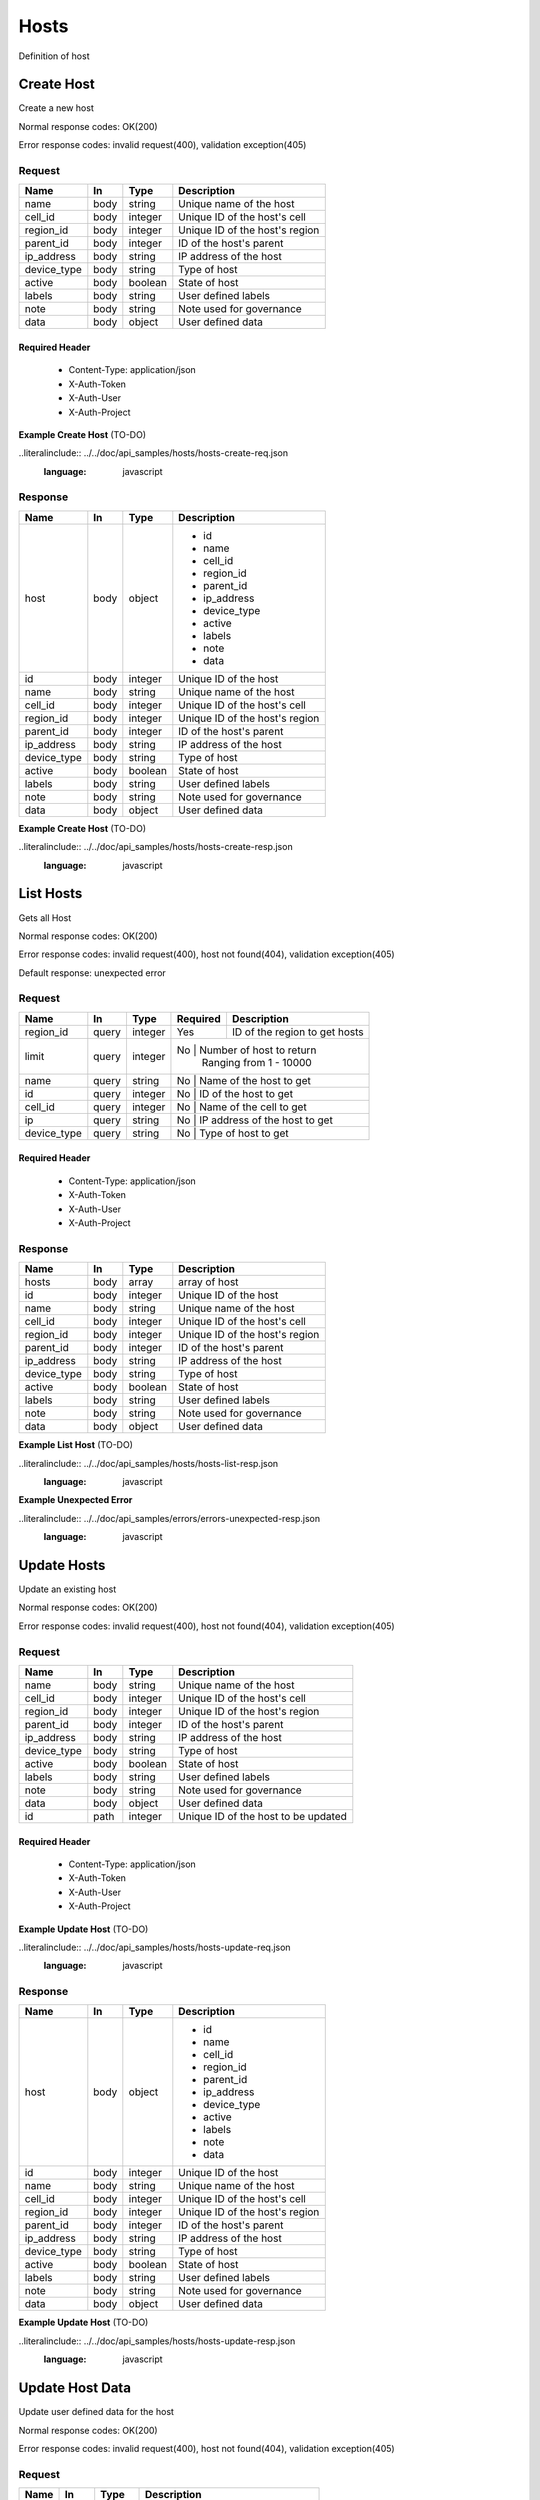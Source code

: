 .. _hosts:	

=====
Hosts
=====

Definition of host

Create Host
===========

.. glossary::
    POST
        /v1/hosts

Create a new host

Normal response codes: OK(200)

Error response codes: invalid request(400), validation exception(405)

Request
-------

+------------+------+---------+-------------------------------+
| Name       | In   | Type    | Description                   |
+============+======+=========+===============================+
| name       | body | string  | Unique name of the host       |
+------------+------+---------+-------------------------------+
| cell_id    | body | integer | Unique ID of the host's cell  |
+------------+------+---------+-------------------------------+
| region_id  | body | integer | Unique ID of the host's region|
+------------+------+---------+-------------------------------+
| parent_id  | body | integer | ID of the host's parent       |
+------------+------+---------+-------------------------------+
| ip_address | body | string  | IP address of the host        |
+------------+------+---------+-------------------------------+
| device_type| body | string  | Type of host                  |
+------------+------+---------+-------------------------------+
| active     | body | boolean | State of host                 |
+------------+------+---------+-------------------------------+
| labels     | body | string  | User defined labels           |
+------------+------+---------+-------------------------------+
| note       | body | string  | Note used for governance      |
+------------+------+---------+-------------------------------+
| data       | body | object  | User defined data             |
+------------+------+---------+-------------------------------+

Required Header
^^^^^^^^^^^^^^^

    - Content-Type: application/json
    - X-Auth-Token
    - X-Auth-User
    - X-Auth-Project

**Example Create Host** (TO-DO)

..literalinclude:: ../../doc/api_samples/hosts/hosts-create-req.json
   :language: javascript

Response
--------

+------------+------+---------+-------------------------------+
| Name       | In   | Type    | Description                   |
+============+======+=========+===============================+
| host       | body | object  | - id                          |
|            |      |         | - name                        |
|            |      |         | - cell_id                     |
|            |      |         | - region_id                   |
|            |      |         | - parent_id                   |
|            |      |         | - ip_address                  |
|            |      |         | - device_type                 |
|            |      |         | - active                      |
|            |      |         | - labels                      |
|            |      |         | - note                        |
|            |      |         | - data                        |
+------------+------+---------+-------------------------------+
| id         | body | integer | Unique ID of the host         |
+------------+------+---------+-------------------------------+
| name       | body | string  | Unique name of the host       |
+------------+------+---------+-------------------------------+
| cell_id    | body | integer | Unique ID of the host's cell  |
+------------+------+---------+-------------------------------+
| region_id  | body | integer | Unique ID of the host's region|
+------------+------+---------+-------------------------------+
| parent_id  | body | integer | ID of the host's parent       |
+------------+------+---------+-------------------------------+
| ip_address | body | string  | IP address of the host        |
+------------+------+---------+-------------------------------+
| device_type| body | string  | Type of host                  |
+------------+------+---------+-------------------------------+
| active     | body | boolean | State of host                 |
+------------+------+---------+-------------------------------+
| labels     | body | string  | User defined labels           |
+------------+------+---------+-------------------------------+
| note       | body | string  | Note used for governance      |
+------------+------+---------+-------------------------------+
| data       | body | object  | User defined data             |
+------------+------+---------+-------------------------------+

**Example Create Host** (TO-DO)

..literalinclude:: ../../doc/api_samples/hosts/hosts-create-resp.json
   :language: javascript

List Hosts
==========

.. glossary::
    GET
        /v1/hosts?region_id=

Gets all Host

Normal response codes: OK(200)

Error response codes: invalid request(400), host not found(404), validation exception(405)

Default response: unexpected error

Request
-------

+------------+------+---------+---------+------------------------------+
| Name       | In   | Type    | Required| Description                  |
+============+======+=========+=========+==============================+
| region_id  | query| integer | Yes     | ID of the region to get hosts|
+------------+------+---------+---------+------------------------------+
| limit      | query| integer | No      | Number of host to return     |
|            |      |         |         | Ranging from 1 - 10000       |
+------------+------+---------+----------------------------------------+
| name       | query| string  | No      | Name of the host to get      |
+------------+------+---------+----------------------------------------+
| id         | query| integer | No      | ID of the host to get        |
+------------+------+---------+----------------------------------------+
| cell_id    | query| integer | No      | Name of the cell to get      |
+------------+------+---------+----------------------------------------+
| ip         | query| string  | No      | IP address of the host to get|
+------------+------+---------+----------------------------------------+
| device_type| query| string  | No      | Type of host to get          |
+------------+------+---------+----------------------------------------+

Required Header
^^^^^^^^^^^^^^^

    - Content-Type: application/json
    - X-Auth-Token
    - X-Auth-User
    - X-Auth-Project

Response
--------

+------------+------+---------+-------------------------------+
| Name       | In   | Type    | Description                   |
+============+======+=========+===============================+
| hosts      | body | array   | array of host                 |
+------------+------+---------+-------------------------------+
| id         | body | integer | Unique ID of the host         |
+------------+------+---------+-------------------------------+
| name       | body | string  | Unique name of the host       |
+------------+------+---------+-------------------------------+
| cell_id    | body | integer | Unique ID of the host's cell  |
+------------+------+---------+-------------------------------+
| region_id  | body | integer | Unique ID of the host's region|
+------------+------+---------+-------------------------------+
| parent_id  | body | integer | ID of the host's parent       |
+------------+------+---------+-------------------------------+
| ip_address | body | string  | IP address of the host        |
+------------+------+---------+-------------------------------+
| device_type| body | string  | Type of host                  |
+------------+------+---------+-------------------------------+
| active     | body | boolean | State of host                 |
+------------+------+---------+-------------------------------+
| labels     | body | string  | User defined labels           |
+------------+------+---------+-------------------------------+
| note       | body | string  | Note used for governance      |
+------------+------+---------+-------------------------------+
| data       | body | object  | User defined data             |
+------------+------+---------+-------------------------------+

**Example List Host** (TO-DO)

..literalinclude:: ../../doc/api_samples/hosts/hosts-list-resp.json
   :language: javascript

**Example Unexpected Error**

..literalinclude:: ../../doc/api_samples/errors/errors-unexpected-resp.json
   :language: javascript

Update Hosts
============

.. glossary::
    PUT
        /v1/hosts/{id}

Update an existing host

Normal response codes: OK(200)

Error response codes: invalid request(400), host not found(404), validation exception(405)

Request
-------

+------------+------+---------+------------------------------------+
| Name       | In   | Type    | Description                        |
+============+======+=========+====================================+
| name       | body | string  | Unique name of the host            |
+------------+------+---------+------------------------------------+
| cell_id    | body | integer | Unique ID of the host's cell       |
+------------+------+---------+------------------------------------+
| region_id  | body | integer | Unique ID of the host's region     |
+------------+------+---------+------------------------------------+
| parent_id  | body | integer | ID of the host's parent            |
+------------+------+---------+------------------------------------+
| ip_address | body | string  | IP address of the host             |
+------------+------+---------+------------------------------------+
| device_type| body | string  | Type of host                       |
+------------+------+---------+------------------------------------+
| active     | body | boolean | State of host                      |
+------------+------+---------+------------------------------------+
| labels     | body | string  | User defined labels                |
+------------+------+---------+------------------------------------+
| note       | body | string  | Note used for governance           |
+------------+------+---------+------------------------------------+
| data       | body | object  | User defined data                  |
+------------+------+---------+------------------------------------+
| id         | path | integer | Unique ID of the host to be updated|
+------------+------+---------+------------------------------------+

Required Header
^^^^^^^^^^^^^^^

    - Content-Type: application/json
    - X-Auth-Token
    - X-Auth-User
    - X-Auth-Project

**Example Update Host** (TO-DO)

..literalinclude:: ../../doc/api_samples/hosts/hosts-update-req.json
   :language: javascript

Response
--------

+------------+------+---------+-------------------------------+
| Name       | In   | Type    | Description                   |
+============+======+=========+===============================+
| host       | body | object  | - id                          |
|            |      |         | - name                        |
|            |      |         | - cell_id                     |
|            |      |         | - region_id                   |
|            |      |         | - parent_id                   |
|            |      |         | - ip_address                  |
|            |      |         | - device_type                 |
|            |      |         | - active                      |
|            |      |         | - labels                      |
|            |      |         | - note                        |
|            |      |         | - data                        |
+------------+------+---------+-------------------------------+
| id         | body | integer | Unique ID of the host         |
+------------+------+---------+-------------------------------+
| name       | body | string  | Unique name of the host       |
+------------+------+---------+-------------------------------+
| cell_id    | body | integer | Unique ID of the host's cell  |
+------------+------+---------+-------------------------------+
| region_id  | body | integer | Unique ID of the host's region|
+------------+------+---------+-------------------------------+
| parent_id  | body | integer | ID of the host's parent       |
+------------+------+---------+-------------------------------+
| ip_address | body | string  | IP address of the host        |
+------------+------+---------+-------------------------------+
| device_type| body | string  | Type of host                  |
+------------+------+---------+-------------------------------+
| active     | body | boolean | State of host                 |
+------------+------+---------+-------------------------------+
| labels     | body | string  | User defined labels           |
+------------+------+---------+-------------------------------+
| note       | body | string  | Note used for governance      |
+------------+------+---------+-------------------------------+
| data       | body | object  | User defined data             |
+------------+------+---------+-------------------------------+

**Example Update Host**  (TO-DO)

..literalinclude:: ../../doc/api_samples/hosts/hosts-update-resp.json
   :language: javascript

Update Host Data
================

.. glossary::
    PUT
        /v1/hosts/{id}/data

Update user defined data for the host

Normal response codes: OK(200)

Error response codes: invalid request(400), host not found(404), validation exception(405)

Request
-------

+--------+------+---------+------------------------------------+
| Name   | In   | Type    | Description                        |
+========+======+=========+====================================+
| key    | body | string  | Identifier                         |
+--------+------+---------+------------------------------------+
| value  | body | object  | Data                               |
+--------+------+---------+------------------------------------+
| id     | path | integer | Unique ID of the host to be updated|
+--------+------+---------+------------------------------------+

Required Header
^^^^^^^^^^^^^^^

    - Content-Type: application/json
    - X-Auth-Token
    - X-Auth-User
    - X-Auth-Project

**Example Update Host Data** (TO-DO)

..literalinclude:: ../../doc/api_samples/hosts/hosts-upadate—data-req.json
   :language: javascript

Response
--------

+--------+------+---------+-------------------------+
| Name   | In   | Type    | Description             |
+========+======+=========+=========================+
| key    | body | string  | Identifier              |
+--------+------+---------+-------------------------+
| value  | body | object  | Data                    |
+--------+------+---------+-------------------------+


**Example Update Host Data** (TO-DO)

..literalinclude:: ../../doc/api_samples/hosts/hosts-update-data-resp.json
   :language: javascript

Delete Host
===========

.. glossary::
    DELETE
        /v1/hosts/{id}

Deletes an existing record of a Host

Normal response codes: no content(204)

Error response codes: invalid request(400), host not found(404)

Request
-------

+--------+------+---------+------------------------------------+
| Name   | In   | Type    | Description                        |
+========+======+=========+====================================+
| id     | path | integer | Unique ID of the host to be updated|
+--------+------+---------+------------------------------------+

Required Header
^^^^^^^^^^^^^^^

    - Content-Type: application/json
    - X-Auth-Token
    - X-Auth-User
    - X-Auth-Project

Response
--------

No body content is returned on a successful DELETE

Delete Host Data
================

.. glossary::
    DELETE
        /v1/hosts/{id}/data

Delete existing key/value data for the Host

Normal response codes: no content(204)

Error response codes: invalid request(400), host not found(404) validation exception(405)

Request
-------

+--------+------+---------+------------------------------------+
| Name   | In   | Type    | Description                        |
+========+======+=========+====================================+
| id     | path | integer | Unique ID of the host to be updated|
+--------+------+---------+------------------------------------+

Required Header
^^^^^^^^^^^^^^^

    - Content-Type: application/json
    - X-Auth-Token
    - X-Auth-User
    - X-Auth-Project

Response
--------

No body content is returned on a successful DELETE
